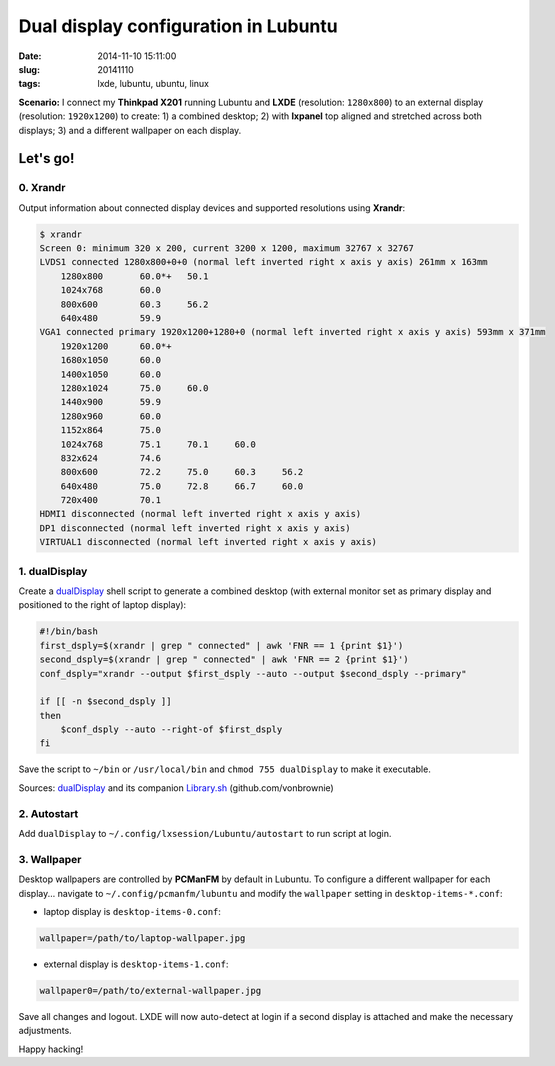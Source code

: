 =====================================
Dual display configuration in Lubuntu
=====================================

:date: 2014-11-10 15:11:00
:slug: 20141110
:tags: lxde, lubuntu, ubuntu, linux

**Scenario:** I connect my **Thinkpad X201** running Lubuntu and **LXDE** (resolution: ``1280x800``) to an external display (resolution: ``1920x1200``) to create: 1) a combined desktop; 2) with **lxpanel** top aligned and stretched across both displays; 3) and a different wallpaper on each display.

Let's go!
=========

0. Xrandr
---------

Output information about connected display devices and supported resolutions using **Xrandr**:

.. code-block:: bash

    $ xrandr
    Screen 0: minimum 320 x 200, current 3200 x 1200, maximum 32767 x 32767
    LVDS1 connected 1280x800+0+0 (normal left inverted right x axis y axis) 261mm x 163mm
        1280x800       60.0*+   50.1  
        1024x768       60.0  
        800x600        60.3     56.2  
        640x480        59.9  
    VGA1 connected primary 1920x1200+1280+0 (normal left inverted right x axis y axis) 593mm x 371mm
        1920x1200      60.0*+
        1680x1050      60.0  
        1400x1050      60.0  
        1280x1024      75.0     60.0  
        1440x900       59.9  
        1280x960       60.0  
        1152x864       75.0  
        1024x768       75.1     70.1     60.0  
        832x624        74.6  
        800x600        72.2     75.0     60.3     56.2  
        640x480        75.0     72.8     66.7     60.0  
        720x400        70.1  
    HDMI1 disconnected (normal left inverted right x axis y axis)
    DP1 disconnected (normal left inverted right x axis y axis)
    VIRTUAL1 disconnected (normal left inverted right x axis y axis)

1. dualDisplay
--------------

Create a `dualDisplay <https://github.com/vonbrownie/linux-home-bin/blob/master/dualDisplay>`_ shell script to generate a combined desktop (with external monitor set as primary display and positioned to the right of laptop display):

.. code-block:: bash

    #!/bin/bash
    first_dsply=$(xrandr | grep " connected" | awk 'FNR == 1 {print $1}')
    second_dsply=$(xrandr | grep " connected" | awk 'FNR == 2 {print $1}')
    conf_dsply="xrandr --output $first_dsply --auto --output $second_dsply --primary"

    if [[ -n $second_dsply ]]
    then
        $conf_dsply --auto --right-of $first_dsply
    fi

Save the script to ``~/bin`` or ``/usr/local/bin`` and ``chmod 755 dualDisplay`` to make it executable.

Sources: `dualDisplay <https://github.com/vonbrownie/linux-home-bin/blob/master/dualDisplay>`_ and its companion `Library.sh <https://github.com/vonbrownie/linux-home-bin/blob/master/Library.sh>`_ (github.com/vonbrownie)

2. Autostart
------------

Add ``dualDisplay`` to ``~/.config/lxsession/Lubuntu/autostart`` to run script at login.

3. Wallpaper
------------

Desktop wallpapers are controlled by **PCManFM** by default in Lubuntu. To configure a different wallpaper for each display... navigate to ``~/.config/pcmanfm/lubuntu`` and modify the ``wallpaper`` setting in ``desktop-items-*.conf``:

* laptop display is ``desktop-items-0.conf``:

.. code-block:: bash

    wallpaper=/path/to/laptop-wallpaper.jpg

* external display is ``desktop-items-1.conf``:

.. code-block:: bash

    wallpaper0=/path/to/external-wallpaper.jpg

Save all changes and logout. LXDE will now auto-detect at login if a second display is attached and make the necessary adjustments.

Happy hacking!
